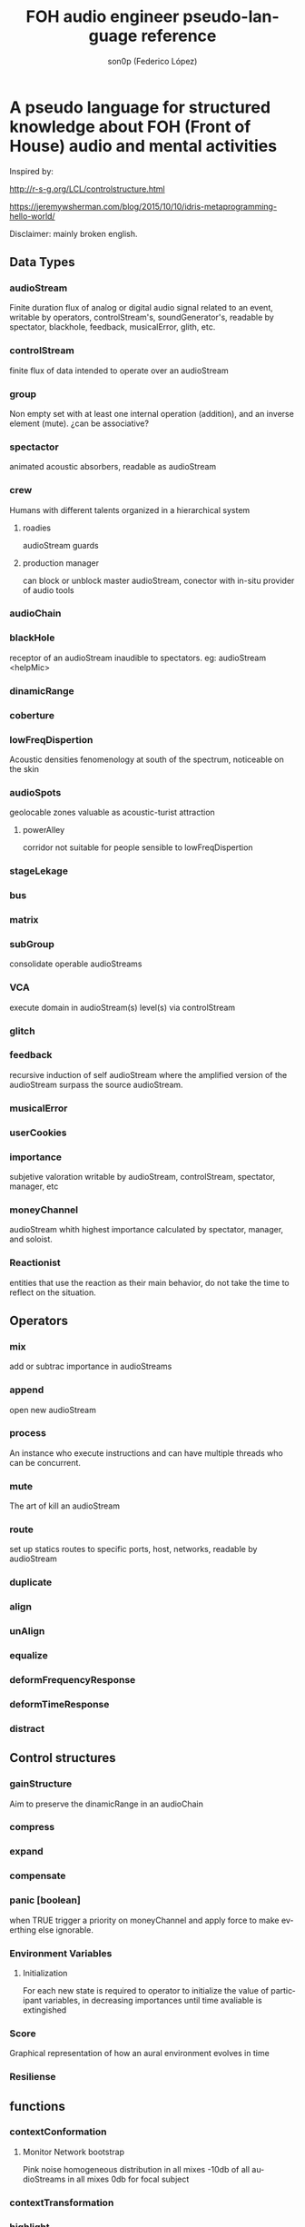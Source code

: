 #+TITLE:      FOH audio engineer pseudo-language reference
#+AUTHOR:     son0p (Federico López)
#+EMAIL:      fede2001@gmail.com
#+HTML_HEAD: <link rel="stylesheet" type="text/css" href="http://thomasf.github.io/solarized-css/solarized-dark.min.css" />
#+OPTIONS:    H:3 num:nil  \n:nil ::t |:t ^:t -:t f:t *:t tex:t  tags:not-in-toc
#+STARTUP:    align fold nodlcheck hidestars oddeven lognotestate
#+SEQ_TODO:   TODO(t) INPROGRESS(i) WAITING(w@) | DONE(d) CANCELED(c@)
#+LANGUAGE:   en
#+PRIORITIES: A C B
#+CATEGORY:   communication
#+CONSTANTS: pi=3.14159265358979323846


* A pseudo language for structured knowledge about FOH (Front of House) audio and mental activities

Inspired by:

http://r-s-g.org/LCL/controlstructure.html

https://jeremywsherman.com/blog/2015/10/10/idris-metaprogramming-hello-world/

Disclaimer: mainly broken english.


** Data Types
*** audioStream

    Finite duration flux of analog or digital audio signal related to an event, writable by operators, controlStream's, soundGenerator's, readable by spectator, blackhole, feedback, musicalError, glith, etc.

*** controlStream

    finite flux of data intended to operate over an audioStream

*** group

Non empty set with at least one internal operation (addition), and an inverse element (mute). ¿can be associative?

*** spectactor

    animated acoustic absorbers, readable as audioStream

*** crew

    Humans with different talents organized in a hierarchical system

**** roadies
     audioStream guards

**** production manager
     can block or unblock master audioStream, conector with in-situ provider of audio tools
*** audioChain
*** blackHole

    receptor of an audioStream inaudible to spectators. eg: audioStream <helpMic>

*** dinamicRange
*** coberture
*** lowFreqDispertion

Acoustic densities fenomenology at south of the spectrum, noticeable on the skin

*** audioSpots
    geolocable zones valuable as  acoustic-turist attraction
**** powerAlley
     corridor not suitable for people sensible to lowFreqDispertion
*** stageLekage
*** bus
*** matrix
*** subGroup

    consolidate operable audioStreams

*** VCA

    execute domain in audioStream(s)  level(s) via controlStream

*** glitch
*** feedback
    recursive induction of self audioStream where the amplified version of the audioStream surpass the source audioStream.
*** musicalError
*** userCookies
*** importance

    subjetive valoration  writable by audioStream, controlStream, spectator, manager, etc

*** moneyChannel

    audioStream whith highest importance calculated by spectator, manager, and soloist.

*** Reactionist

    entities that use the reaction as their main behavior, do not take the time to reflect on the situation. 
    
** Operators
*** mix

    add or subtrac  importance in audioStreams

*** append

    open new audioStream

*** process

    An instance who execute instructions and can have multiple threads who can be concurrent.

*** mute

    The art of kill an audioStream

*** route

    set up statics routes to specific ports, host, networks, readable by audioStream

*** duplicate
*** align
*** unAlign
*** equalize
*** deformFrequencyResponse
*** deformTimeResponse
*** distract
** Control structures
*** gainStructure

    Aim to preserve the dinamicRange in an audioChain

*** compress
*** expand
*** compensate
*** panic [boolean]

    when TRUE trigger a priority on moneyChannel and apply force to make everthing else ignorable.
*** Environment Variables
**** Initialization

     For each new state is required to operator to initialize the value of participant variables, in decreasing importances until time avaliable is extingished

*** Score

    Graphical representation of how an aural environment evolves in time

*** Resiliense
** functions
*** contextConformation
**** Monitor Network bootstrap

     Pink noise homogeneous distribution in all mixes 
     -10db of all audioStreams in all mixes
     0db for focal subject

*** contextTransformation
*** highlight
*** mask
*** backendBlurr
*** moneyChannel
*** faderRide
*** mutilate
*** manyToOne / oneToMany

    transit between distant sources and near sources.ej: disturb the balance between room mics and short field mics in a drumkit. / functions on master bus.

*** reSignificate

    momentary or permanent use of abnormal balance contrary to common sense.

*** southArt

    any sofisticated use of entitys below 80hz

*** snakeAlucination

    in homenage to the people who occupy the strait line between the FOH and stage, stereo extravagances.

*** dualMono
*** heyMister

    abandonation of the console in order to respond a distract query of a spectator

*** belowRadar

    find the minimun level of a entity

*** eliminateComparison
*** fastBuildUp
*** watchDog

    dinamicRange survelliance in search of rules violators, can eat userCookies 
*** prepareForNext
    for each Evironment Variable 
      do initialize until avaliable time end
*** scoreReader

    Dictates next highlight in a time series score
    while( time state rolling )
      eval time
        query next highlight
          call operator attention 
            cue call bar countdown
*** errorTail
    must activate resiliense tools to recover concentration

** test
*** Survey your tools
*** Reach your goals
**** Tactic functions
*** Filling a hole
